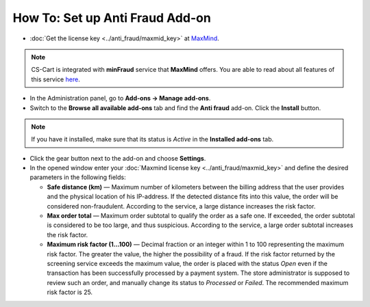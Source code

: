 ********************************
How To: Set up Anti Fraud Add-on
********************************

*	:doc:`Get the license key <../anti_fraud/maxmid_key>` at `MaxMind <https://www.maxmind.com/en/home>`_.

.. note ::

	CS-Cart is integrated with **minFraud** service that **MaxMind** offers. You are able to read about all features of this service `here <http://www.maxmind.com/app/ccv_overview>`_.

*   In the Administration panel, go to **Add-ons → Manage add-ons**.
*   Switch to the **Browse all available add-ons** tab and find the **Anti fraud** add-on. Click the **Install** button.

.. note ::

    If you have it installed, make sure that its status is *Active* in the **Installed add-ons** tab.

*   Click the gear button next to the add-on and choose **Settings**.
*   In the opened window enter your :doc:`Maxmind license key <../anti_fraud/maxmid_key>` and define the desired parameters in the following fields:

    *   **Safe distance (km)** —  Maximum number of kilometers between the billing address that the user provides and the physical location of his IP-address. If the detected distance fits into this value, the order will be considered non-fraudulent. According to the service, a large distance increases the risk factor.
    *   **Max order total** — Maximum order subtotal to qualify the order as a safe one. If exceeded, the order subtotal is considered to be too large, and thus suspicious. According to the service, a large order subtotal increases the risk factor.
    *   **Maximum risk factor (1...100)** — Decimal fraction or an integer within 1 to 100 representing the maximum risk factor. The greater the value, the higher the possibility of a fraud. If the risk factor returned by the screening service exceeds the maximum value, the order is placed with the status *Open* even if the transaction has been successfully processed by a payment system. The store administrator is supposed to review such an order, and manually change its status to *Processed* or *Failed*. The recommended maximum risk factor is 25.

.. image:: img/anti_fraud.png
	:align: center
	:alt: Anti Fraud settings